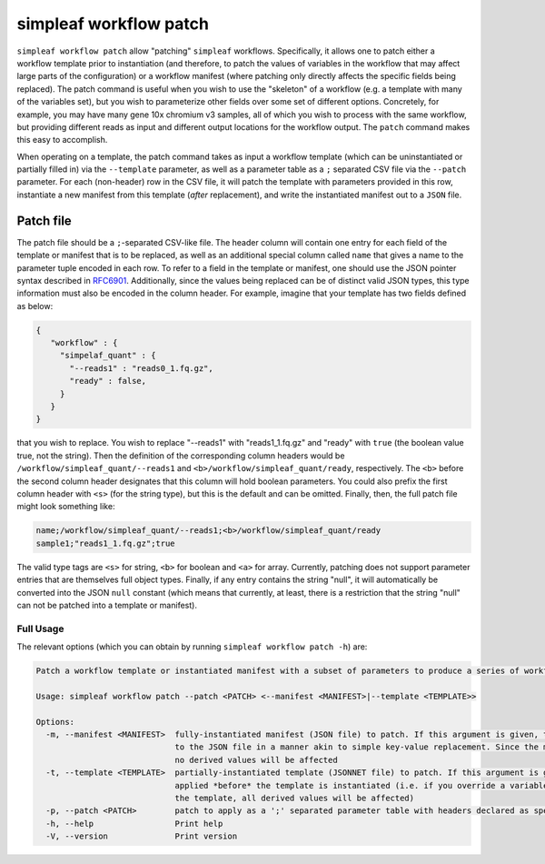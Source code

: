simpleaf workflow patch
=======================

``simpleaf workflow patch`` allow "patching" ``simpleaf`` workflows. Specifically, it allows one to patch either a workflow template 
prior to instantiation (and therefore, to patch the values of variables in the workflow that may affect large parts of the configuration) or
a workflow manifest (where patching only directly affects the specific fields being replaced).  The patch command is useful when you wish 
to use the "skeleton" of a workflow (e.g. a template with many of the variables set), but you wish to parameterize other fields over some 
set of different options.  Concretely, for example, you may have many gene 10x chromium v3 samples, all of which you wish to process with 
the same workflow, but providing different reads as input and different output locations for the workflow output.  The ``patch`` command 
makes this easy to accomplish.

When operating on a template, the patch command takes as input a workflow template (which can be uninstantiated or partially filled in) via the ``--template`` 
parameter, as well as a parameter table as a ``;`` separated CSV file via the ``--patch`` parameter.  For each (non-header) row in the 
CSV file, it will patch the template with parameters provided in this row, instantiate a new manifest from this template (*after* replacement), and 
write the instantiated manifest out to a ``JSON`` file.

Patch file
~~~~~~~~~~

The patch file should be a ``;``-separated CSV-like file.  The header column will contain one entry for each field of the template or manifest
that is to be replaced, as well as an additional special column called ``name`` that gives a name to the parameter tuple encoded in each row.
To refer to a field in the template or manifest, one should use the JSON pointer syntax described in `RFC6901 <https://datatracker.ietf.org/doc/html/rfc6901>`_.
Additionally, since the values being replaced can be of distinct valid JSON types, this type information must also be encoded in the column header.
For example, imagine that your template has two fields defined as below:

.. code-block:: json

  {
     "workflow" : {
       "simpelaf_quant" : {
         "--reads1" : "reads0_1.fq.gz",
         "ready" : false,
       }
     }
  }


that you wish to replace. You wish to replace "--reads1" with "reads1_1.fq.gz" and "ready" with ``true`` (the boolean value true, not the string).
Then the definition of the corresponding column headers would be ``/workflow/simpleaf_quant/--reads1`` and ``<b>/workflow/simpleaf_quant/ready``, respectively.
The ``<b>`` before the second column header designates that this column will hold boolean parameters.  You could also prefix the first column header 
with ``<s>`` (for the string type), but this is the default and can be omitted.  Finally, then, the full patch file might look something like:

.. code-block:: console

   name;/workflow/simpleaf_quant/--reads1;<b>/workflow/simpleaf_quant/ready
   sample1;"reads1_1.fq.gz";true

The valid type tags are ``<s>`` for string, ``<b>`` for boolean and ``<a>`` for array. Currently, patching does not support parameter entries that are
themselves full object types.  Finally, if any entry contains the string "null", it will automatically be converted into the JSON ``null`` constant 
(which means that currently, at least, there is a restriction that the string "null" can not be patched into a template or manifest).

Full Usage
^^^^^^^^^^

The relevant options (which you can obtain by running ``simpleaf workflow patch -h``) are:

.. code-block:: console

  Patch a workflow template or instantiated manifest with a subset of parameters to produce a series of workflow manifests

  Usage: simpleaf workflow patch --patch <PATCH> <--manifest <MANIFEST>|--template <TEMPLATE>>

  Options:
    -m, --manifest <MANIFEST>  fully-instantiated manifest (JSON file) to patch. If this argument is given, the patch is applied directly 
                               to the JSON file in a manner akin to simple key-value replacement. Since the manifest is fully-instantiated, 
                               no derived values will be affected
    -t, --template <TEMPLATE>  partially-instantiated template (JSONNET file) to patch. If this argument is given, the patch is 
                               applied *before* the template is instantiated (i.e. if you override a variable used elswhere in 
                               the template, all derived values will be affected)
    -p, --patch <PATCH>        patch to apply as a ';' separated parameter table with headers declared as specified in the documentation
    -h, --help                 Print help
    -V, --version              Print version

